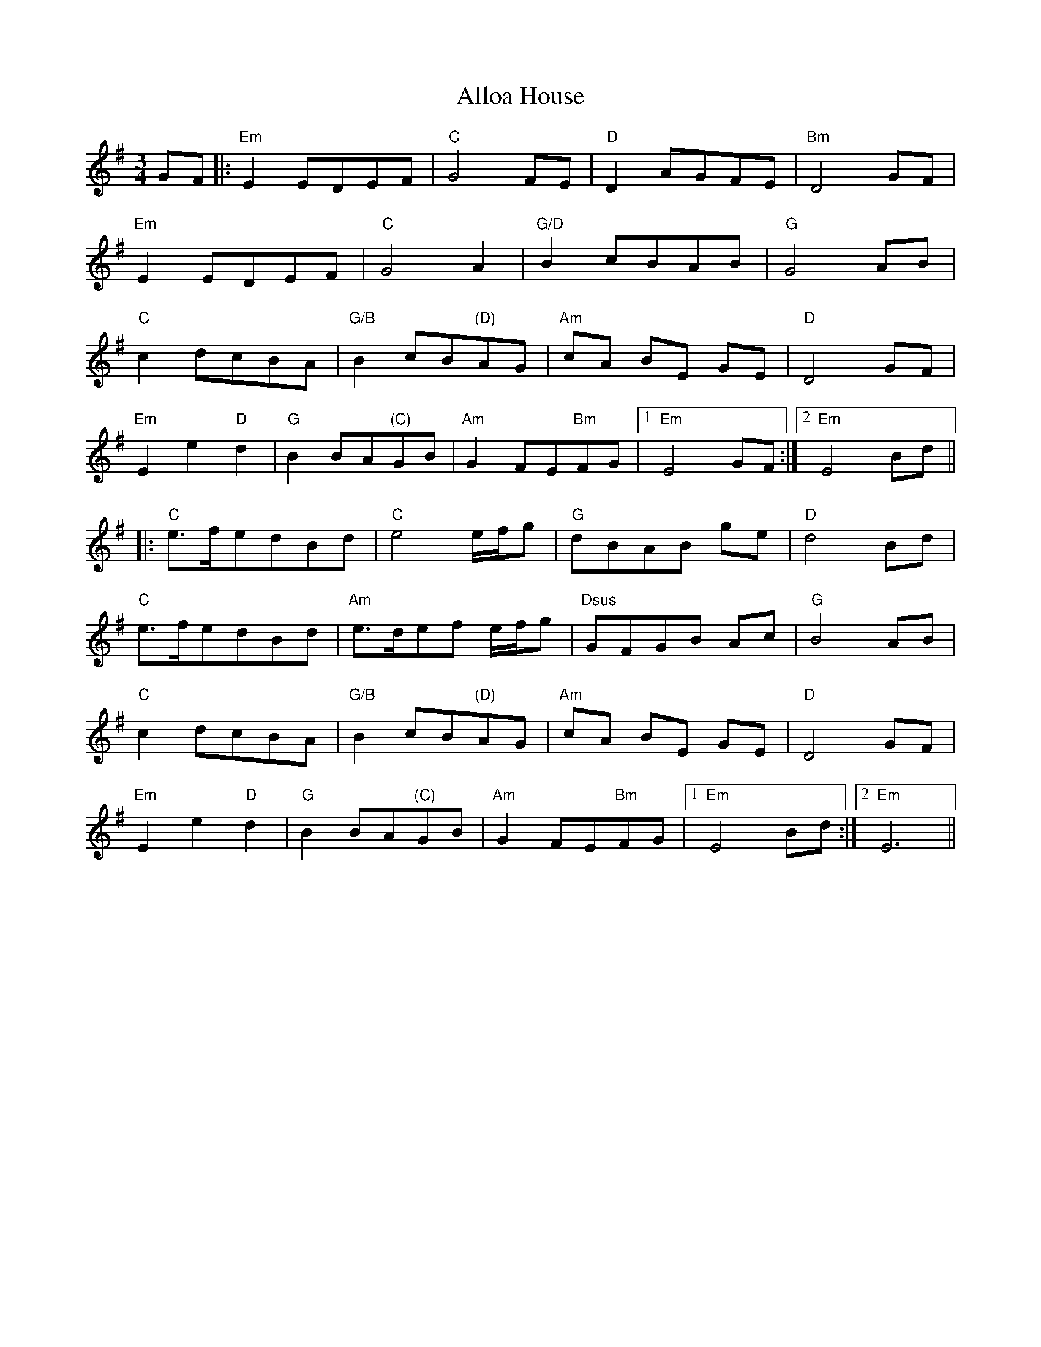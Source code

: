 X: 1009
T: Alloa House
R: waltz
M: 3/4
K: Eminor
GF|:"Em" E2 EDEF|"C" G4 FE|"D" D2 AGFE|"Bm" D4 GF|
"Em" E2 EDEF|"C" G4 A2|"G/D" B2 cBAB|"G" G4 AB|
"C" c2 dcBA|"G/B" B2 cB"(D)"AG|"Am" cA BE GE|"D" D4 GF|
"Em" E2 e2 "D" d2|"G" B2 BA"(C)"GB|"Am" G2 FE"Bm"FG|1 "Em" E4 GF:|2 "Em" E4 Bd||
|:"C" e>fedBd|"C" e4 e/f/g|"G" dBAB ge|"D" d4 Bd|
"C" e>fedBd|"Am" e>def e/f/g|"Dsus" GFGB Ac|"G"B4 AB|
"C" c2 dcBA|"G/B" B2 cB"(D)"AG|"Am" cA BE GE|"D" D4 GF|
"Em" E2 e2 "D" d2|"G" B2 BA"(C)"GB|"Am" G2 FE"Bm"FG|1 "Em" E4 Bd:|2 "Em" E6||

